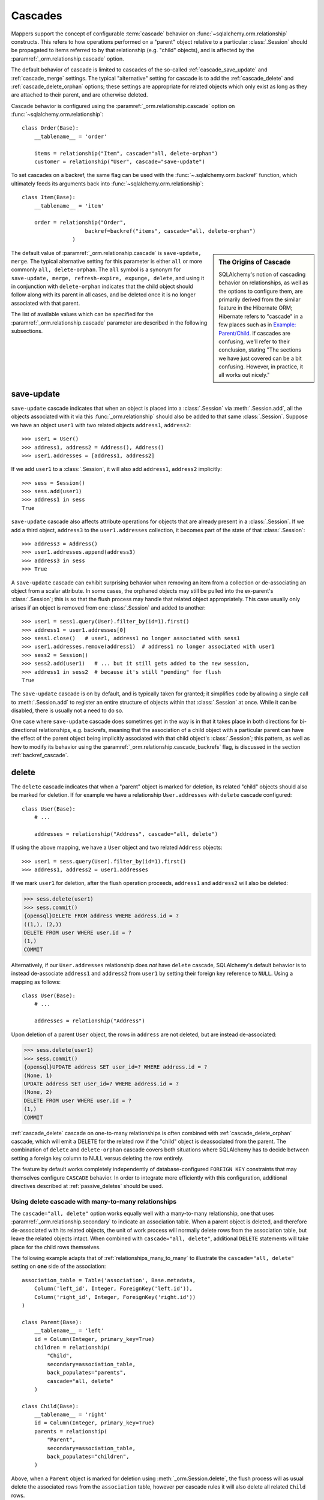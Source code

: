 .. _unitofwork_cascades:

Cascades
========

Mappers support the concept of configurable :term:`cascade` behavior on
:func:`~sqlalchemy.orm.relationship` constructs.  This refers
to how operations performed on a "parent" object relative to a
particular :class:`.Session` should be propagated to items
referred to by that relationship (e.g. "child" objects), and is
affected by the :paramref:`_orm.relationship.cascade` option.

The default behavior of cascade is limited to cascades of the
so-called :ref:`cascade_save_update` and :ref:`cascade_merge` settings.
The typical "alternative" setting for cascade is to add
the :ref:`cascade_delete` and :ref:`cascade_delete_orphan` options;
these settings are appropriate for related objects which only exist as
long as they are attached to their parent, and are otherwise deleted.

Cascade behavior is configured using the
:paramref:`_orm.relationship.cascade` option on
:func:`~sqlalchemy.orm.relationship`::

    class Order(Base):
        __tablename__ = 'order'

        items = relationship("Item", cascade="all, delete-orphan")
        customer = relationship("User", cascade="save-update")

To set cascades on a backref, the same flag can be used with the
:func:`~.sqlalchemy.orm.backref` function, which ultimately feeds
its arguments back into :func:`~sqlalchemy.orm.relationship`::

    class Item(Base):
        __tablename__ = 'item'

        order = relationship("Order",
                        backref=backref("items", cascade="all, delete-orphan")
                    )

.. sidebar:: The Origins of Cascade

    SQLAlchemy's notion of cascading behavior on relationships,
    as well as the options to configure them, are primarily derived
    from the similar feature in the Hibernate ORM; Hibernate refers
    to "cascade" in a few places such as in
    `Example: Parent/Child <https://docs.jboss.org/hibernate/orm/3.3/reference/en-US/html/example-parentchild.html>`_.
    If cascades are confusing, we'll refer to their conclusion,
    stating "The sections we have just covered can be a bit confusing.
    However, in practice, it all works out nicely."

The default value of :paramref:`_orm.relationship.cascade` is ``save-update, merge``.
The typical alternative setting for this parameter is either
``all`` or more commonly ``all, delete-orphan``.  The ``all`` symbol
is a synonym for ``save-update, merge, refresh-expire, expunge, delete``,
and using it in conjunction with ``delete-orphan`` indicates that the child
object should follow along with its parent in all cases, and be deleted once
it is no longer associated with that parent.

The list of available values which can be specified for
the :paramref:`_orm.relationship.cascade` parameter are described in the following subsections.

.. _cascade_save_update:

save-update
-----------

``save-update`` cascade indicates that when an object is placed into a
:class:`.Session` via :meth:`.Session.add`, all the objects associated
with it via this :func:`_orm.relationship` should also be added to that
same :class:`.Session`.  Suppose we have an object ``user1`` with two
related objects ``address1``, ``address2``::

    >>> user1 = User()
    >>> address1, address2 = Address(), Address()
    >>> user1.addresses = [address1, address2]

If we add ``user1`` to a :class:`.Session`, it will also add
``address1``, ``address2`` implicitly::

    >>> sess = Session()
    >>> sess.add(user1)
    >>> address1 in sess
    True

``save-update`` cascade also affects attribute operations for objects
that are already present in a :class:`.Session`.  If we add a third
object, ``address3`` to the ``user1.addresses`` collection, it
becomes part of the state of that :class:`.Session`::

    >>> address3 = Address()
    >>> user1.addresses.append(address3)
    >>> address3 in sess
    >>> True

A ``save-update`` cascade can exhibit surprising behavior when removing an item from
a collection or de-associating an object from a scalar attribute. In some cases, the
orphaned objects may still be pulled into the ex-parent's :class:`.Session`; this is
so that the flush process may handle that related object appropriately.
This case usually only arises if an object is removed from one :class:`.Session`
and added to another::

    >>> user1 = sess1.query(User).filter_by(id=1).first()
    >>> address1 = user1.addresses[0]
    >>> sess1.close()   # user1, address1 no longer associated with sess1
    >>> user1.addresses.remove(address1)  # address1 no longer associated with user1
    >>> sess2 = Session()
    >>> sess2.add(user1)   # ... but it still gets added to the new session,
    >>> address1 in sess2  # because it's still "pending" for flush
    True

The ``save-update`` cascade is on by default, and is typically taken
for granted; it simplifies code by allowing a single call to
:meth:`.Session.add` to register an entire structure of objects within
that :class:`.Session` at once.   While it can be disabled, there
is usually not a need to do so.

One case where ``save-update`` cascade does sometimes get in the way is in that
it takes place in both directions for bi-directional relationships, e.g.
backrefs, meaning that the association of a child object with a particular parent
can have the effect of the parent object being implicitly associated with that
child object's :class:`.Session`; this pattern, as well as how to modify its
behavior using the :paramref:`_orm.relationship.cascade_backrefs` flag,
is discussed in the section :ref:`backref_cascade`.

.. _cascade_delete:

delete
------

The ``delete`` cascade indicates that when a "parent" object
is marked for deletion, its related "child" objects should also be marked
for deletion.   If for example we have a relationship ``User.addresses``
with ``delete`` cascade configured::

    class User(Base):
        # ...

        addresses = relationship("Address", cascade="all, delete")

If using the above mapping, we have a ``User`` object and two
related ``Address`` objects::

    >>> user1 = sess.query(User).filter_by(id=1).first()
    >>> address1, address2 = user1.addresses

If we mark ``user1`` for deletion, after the flush operation proceeds,
``address1`` and ``address2`` will also be deleted:

.. sourcecode:: python+sql

    >>> sess.delete(user1)
    >>> sess.commit()
    {opensql}DELETE FROM address WHERE address.id = ?
    ((1,), (2,))
    DELETE FROM user WHERE user.id = ?
    (1,)
    COMMIT

Alternatively, if our ``User.addresses`` relationship does *not* have
``delete`` cascade, SQLAlchemy's default behavior is to instead de-associate
``address1`` and ``address2`` from ``user1`` by setting their foreign key
reference to ``NULL``.  Using a mapping as follows::

    class User(Base):
        # ...

        addresses = relationship("Address")

Upon deletion of a parent ``User`` object, the rows in ``address`` are not
deleted, but are instead de-associated:

.. sourcecode:: python+sql

    >>> sess.delete(user1)
    >>> sess.commit()
    {opensql}UPDATE address SET user_id=? WHERE address.id = ?
    (None, 1)
    UPDATE address SET user_id=? WHERE address.id = ?
    (None, 2)
    DELETE FROM user WHERE user.id = ?
    (1,)
    COMMIT

:ref:`cascade_delete` cascade on one-to-many relationships is often combined
with :ref:`cascade_delete_orphan` cascade, which will emit a DELETE for the
related row if the "child" object is deassociated from the parent.  The
combination of ``delete`` and ``delete-orphan`` cascade covers both
situations where SQLAlchemy has to decide between setting a foreign key
column to NULL versus deleting the row entirely.

The feature by default works completely independently of database-configured
``FOREIGN KEY`` constraints that may themselves configure ``CASCADE`` behavior.
In order to integrate more efficiently with this configuration, additional
directives described at :ref:`passive_deletes` should be used.

.. seealso::

    :ref:`passive_deletes`

    :ref:`cascade_delete_many_to_many`

    :ref:`cascade_delete_orphan`

.. _cascade_delete_many_to_many:

Using delete cascade with many-to-many relationships
^^^^^^^^^^^^^^^^^^^^^^^^^^^^^^^^^^^^^^^^^^^^^^^^^^^^

The ``cascade="all, delete"`` option works equally well with a many-to-many
relationship, one that uses :paramref:`_orm.relationship.secondary` to
indicate an association table.   When a parent object is deleted, and therefore
de-associated with its related objects, the unit of work process will normally
delete rows from the association table, but leave the related objects intact.
When combined with ``cascade="all, delete"``, additional ``DELETE`` statements
will take place for the child rows themselves.

The following example adapts that of :ref:`relationships_many_to_many` to
illustrate the ``cascade="all, delete"`` setting on **one** side of the
association::

    association_table = Table('association', Base.metadata,
        Column('left_id', Integer, ForeignKey('left.id')),
        Column('right_id', Integer, ForeignKey('right.id'))
    )

    class Parent(Base):
        __tablename__ = 'left'
        id = Column(Integer, primary_key=True)
        children = relationship(
            "Child",
            secondary=association_table,
            back_populates="parents",
            cascade="all, delete"
        )

    class Child(Base):
        __tablename__ = 'right'
        id = Column(Integer, primary_key=True)
        parents = relationship(
            "Parent",
            secondary=association_table,
            back_populates="children",
        )

Above, when a ``Parent`` object is marked for deletion
using :meth:`_orm.Session.delete`, the flush process will as usual delete
the associated rows from the ``association`` table, however per cascade
rules it will also delete all related ``Child`` rows.


.. warning::

    If the above ``cascade="all, delete"`` setting were configured on **both**
    relationships, then the cascade action would continue cascading through all
    ``Parent`` and ``Child`` objects, loading each ``children`` and ``parents``
    collection encountered and deleting everything that's connected.   It is
    typically not desireable for "delete" cascade to be configured
    bidirectionally.

.. seealso::

  :ref:`relationships_many_to_many_deletion`

  :ref:`passive_deletes_many_to_many`

.. _passive_deletes:

Using foreign key ON DELETE cascade with ORM relationships
^^^^^^^^^^^^^^^^^^^^^^^^^^^^^^^^^^^^^^^^^^^^^^^^^^^^^^^^^^

The behavior of SQLAlchemy's "delete" cascade overlaps with the
``ON DELETE`` feature of a database ``FOREIGN KEY`` constraint.
SQLAlchemy allows configuration of these schema-level :term:`DDL` behaviors
using the :class:`_schema.ForeignKey` and :class:`_schema.ForeignKeyConstraint`
constructs; usage of these objects in conjunction with :class:`_schema.Table`
metadata is described at :ref:`on_update_on_delete`.

In order to use ``ON DELETE`` foreign key cascades in conjunction with
:func:`_orm.relationship`, it's important to note first and foremost that the
:paramref:`_orm.relationship.cascade` setting must still be configured to
match the desired "delete" or "set null" behavior (using ``delete`` cascade
or leaving it omitted), so that whether the ORM or the database
level constraints will handle the task of actually modifying the data in the
database, the ORM will still be able to appropriately track the state of
locally present objects that may be affected.

There is then an additional option on :func:`_orm.relationship` which
indicates the degree to which the ORM should try to run DELETE/UPDATE
operations on related rows itself, vs. how much it should rely upon expecting
the database-side FOREIGN KEY constraint cascade to handle the task; this is
the :paramref:`_orm.relationship.passive_deletes` parameter and it accepts
options ``False`` (the default), ``True`` and ``"all"``.

The most typical example is that where child rows are to be deleted when
parent rows are deleted, and that ``ON DELETE CASCADE`` is configured
on the relevant ``FOREIGN KEY`` constraint as well::


    class Parent(Base):
        __tablename__ = 'parent'
        id = Column(Integer, primary_key=True)
        children = relationship(
            "Child", back_populates="parent",
            cascade="all, delete",
            passive_deletes=True
        )

    class Child(Base):
        __tablename__ = 'child'
        id = Column(Integer, primary_key=True)
        parent_id = Column(Integer, ForeignKey('parent.id', ondelete="CASCADE"))
        parent = relationship("Parent", back_populates="children")

The behavior of the above configuration when a parent row is deleted
is as follows:

1. The application calls ``session.delete(my_parent)``, where ``my_parent``
   is an instance of ``Parent``.

2. When the :class:`_orm.Session` next flushes changes to the database,
   all of the **currently loaded** items within the ``my_parent.children``
   collection are deleted by the ORM, meaning a ``DELETE`` statement is
   emitted for each record.

3. If the ``my_parent.children`` collection is **unloaded**, then no ``DELETE``
   statements are emitted.   If the :paramref:`_orm.relationship.passive_deletes`
   flag were **not** set on this :func:`_orm.relationship`, then a ``SELECT``
   statement for unloaded ``Child`` objects would have been emitted.

4. A ``DELETE`` statement is then emitted for the ``my_parent`` row itself.

5. The database-level ``ON DELETE CASCADE`` setting ensures that all rows in
   ``child`` which refer to the affected row in ``parent`` are also deleted.

6. The ``Parent`` instance referred to by ``my_parent``, as well as all
   instances of ``Child`` that were related to this object and were
   **loaded** (i.e. step 2 above took place), are de-associated from the
   :class:`._orm.Session`.

.. note::

    To use "ON DELETE CASCADE", the underlying database engine must
    support ``FOREIGN KEY`` constraints and they must be enforcing:

    * When using MySQL, an appropriate storage engine must be
      selected.  See :ref:`mysql_storage_engines` for details.

    * When using SQLite, foreign key support must be enabled explicitly.
      See :ref:`sqlite_foreign_keys` for details.

.. topic:: Notes on Passive Deletes

    It is important to note the differences between the ORM and the relational
    database's notion of "cascade" as well as how they integrate:

    * A database level ``ON DELETE`` cascade is configured effectively
      on the **many-to-one** side of the relationship; that is, we configure
      it relative to the ``FOREIGN KEY`` constraint that is the "many" side
      of a relationship.  At the ORM level, **this direction is reversed**.
      SQLAlchemy handles the deletion of "child" objects relative to a
      "parent" from the "parent" side, which means that ``delete`` and
      ``delete-orphan`` cascade are configured on the **one-to-many**
      side.

    * Database level foreign keys with no ``ON DELETE`` setting are often used
      to **prevent** a parent row from being removed, as it would necessarily
      leave an unhandled related row present.  If this behavior is desired in a
      one-to-many relationship, SQLAlchemy's default behavior of setting a
      foreign key to ``NULL`` can be caught in one of two ways:

        * The easiest and most common is just to set the foreign-key-holding
          column to ``NOT NULL`` at the database schema level.  An attempt by
          SQLAlchemy to set the column to NULL will fail with a simple NOT NULL
          constraint exception.

        * The other, more special case way is to set the
          :paramref:`_orm.relationship.passive_deletes` flag to the string
          ``"all"``.  This has the effect of entirely disabling
          SQLAlchemy's behavior of setting the foreign key column to NULL,
          and a DELETE will be emitted for the parent row without any
          affect on the child row, even if the child row is present in
          memory. This may be desirable in the case when database-level
          foreign key triggers, either special ``ON DELETE`` settings or
          otherwise, need to be activated in all cases when a parent row is
          deleted.

    * Database level ``ON DELETE`` cascade is generally much more efficient
      than relying upon the "cascade" delete feature of SQLAlchemy.  The
      database can chain a series of cascade operations across many
      relationships at once; e.g. if row A is deleted, all the related rows in
      table B can be deleted, and all the C rows related to each of those B
      rows, and on and on, all within the scope of a single DELETE statement.
      SQLAlchemy on the other hand, in order to support the cascading delete
      operation fully, has to individually load each related collection in
      order to target all rows that then may have further related collections.
      That is, SQLAlchemy isn't sophisticated enough to emit a DELETE for all
      those related rows at once within this context.

    * SQLAlchemy doesn't **need** to be this sophisticated, as we instead
      provide smooth integration with the database's own ``ON DELETE``
      functionality, by using the :paramref:`_orm.relationship.passive_deletes`
      option in conjunction with properly configured foreign key constraints.
      Under this behavior, SQLAlchemy only emits DELETE for those rows that are
      already locally present in the :class:`.Session`; for any collections
      that are unloaded, it leaves them to the database to handle, rather than
      emitting a SELECT for them.  The section :ref:`passive_deletes` provides
      an example of this use.

    * While database-level ``ON DELETE`` functionality works only on the "many"
      side of a relationship, SQLAlchemy's "delete" cascade has **limited**
      ability to operate in the *reverse* direction as well, meaning it can be
      configured on the "many" side to delete an object on the "one" side when
      the reference on the "many" side is deleted.  However this can easily
      result in constraint violations if there are other objects referring to
      this "one" side from the "many", so it typically is only useful when a
      relationship is in fact a "one to one".  The
      :paramref:`_orm.relationship.single_parent` flag should be used to
      establish an in-Python assertion for this case.

.. _passive_deletes_many_to_many:

Using foreign key ON DELETE with many-to-many relationships
^^^^^^^^^^^^^^^^^^^^^^^^^^^^^^^^^^^^^^^^^^^^^^^^^^^^^^^^^^^

As described at :ref:`cascade_delete_many_to_many`, "delete" cascade works
for many-to-many relationships as well.  To make use of ``ON DELETE CASCADE``
foreign keys in conjunction with many to many, ``FOREIGN KEY`` directives
are configured on the association table.   These directives can handle
the task of automatically deleting from the association table, but cannot
accommodate the automatic deletion of the related objects themselves.

In this case, the :paramref:`_orm.relationship.passive_deletes` directive can
save us some additional ``SELECT`` statements during a delete operation but
there are still some collections that the ORM will continue to load, in order
to locate affected child objects and handle them correctly.

.. note::

  Hypothetical optimizations to this could include a single ``DELETE``
  statement against all parent-associated rows of the association table at
  once, then use ``RETURNING`` to locate affected related child rows, however
  this is not currently part of the ORM unit of work implementation.

In this configuration, we configure ``ON DELETE CASCADE`` on both foreign key
constraints of the association table.  We configure ``cascade="all, delete"``
on the parent->child side of the relationship, and we can then configure
``passive_deletes=True`` on the **other** side of the bidirectional
relationship as illustrated below::

    association_table = Table('association', Base.metadata,
        Column('left_id', Integer, ForeignKey('left.id', ondelete="CASCADE")),
        Column('right_id', Integer, ForeignKey('right.id', ondelete="CASCADE"))
    )

    class Parent(Base):
        __tablename__ = 'left'
        id = Column(Integer, primary_key=True)
        children = relationship(
            "Child",
            secondary=association_table,
            back_populates="parents",
            cascade="all, delete",
        )

    class Child(Base):
        __tablename__ = 'right'
        id = Column(Integer, primary_key=True)
        parents = relationship(
            "Parent",
            secondary=association_table,
            back_populates="children",
            passive_deletes=True
        )

Using the above configuration, the deletion of a ``Parent`` object proceeds
as follows:

1. A ``Parent`` object is marked for deletion using
   :meth:`_orm.Session.delete`.

2. When the flush occurs, if the ``Parent.children`` collection is not loaded,
   the ORM will first emit a SELECT statement in order to load the ``Child``
   objects that correspond to ``Parent.children``.

3. It will then then emit ``DELETE`` statements for the rows in ``association``
   which correspond to that parent row.

4. for each ``Child`` object affected by this immediate deletion, because
   ``passive_deletes=True`` is configured, the unit of work will not need to
   try to emit SELECT statements for each ``Child.parents`` collection as it
   is assumed the corresponding rows in ``association`` will be deleted.

5. ``DELETE`` statements are then emitted for each ``Child`` object that was
   loaded from ``Parent.children``.


.. _cascade_delete_orphan:

delete-orphan
-------------

``delete-orphan`` cascade adds behavior to the ``delete`` cascade,
such that a child object will be marked for deletion when it is
de-associated from the parent, not just when the parent is marked
for deletion.   This is a common feature when dealing with a related
object that is "owned" by its parent, with a NOT NULL foreign key,
so that removal of the item from the parent collection results
in its deletion.

``delete-orphan`` cascade implies that each child object can only
have one parent at a time, and in the **vast majority of cases is configured
only on a one-to-many relationship.**   For the much less common
case of setting it on a many-to-one or
many-to-many relationship, the "many" side can be forced to allow only
a single object at a time by configuring the :paramref:`_orm.relationship.single_parent` argument,
which establishes Python-side validation that ensures the object
is associated with only one parent at a time, however this greatly limits
the functionality of the "many" relationship and is usually not what's
desired.

.. seealso::

  :ref:`error_bbf0` - background on a common error scenario involving delete-orphan
  cascade.

.. _cascade_merge:

merge
-----

``merge`` cascade indicates that the :meth:`.Session.merge`
operation should be propagated from a parent that's the subject
of the :meth:`.Session.merge` call down to referred objects.
This cascade is also on by default.

.. _cascade_refresh_expire:

refresh-expire
--------------

``refresh-expire`` is an uncommon option, indicating that the
:meth:`.Session.expire` operation should be propagated from a parent
down to referred objects.   When using :meth:`.Session.refresh`,
the referred objects are expired only, but not actually refreshed.

.. _cascade_expunge:

expunge
-------

``expunge`` cascade indicates that when the parent object is removed
from the :class:`.Session` using :meth:`.Session.expunge`, the
operation should be propagated down to referred objects.

.. _backref_cascade:

Controlling Cascade on Backrefs
-------------------------------

.. note:: This section applies to a behavior that is removed in SQLAlchemy 2.0.
   By setting the :paramref:`_orm.Session.future` flag on a given
   :class:`_orm.Session`, the 2.0 behavior will be achieved which is
   essentially that the :paramref:`_orm.relationship.cascade_backrefs` flag is
   ignored.   See the section :ref:`change_5150` for notes.

In :term:`1.x style` ORM usage, the :ref:`cascade_save_update` cascade by
default takes place on attribute change events emitted from backrefs.  This is
probably a confusing statement more easily described through demonstration; it
means that, given a mapping such as this::

    mapper_registry.map_imperatively(Order, order_table, properties={
        'items' : relationship(Item, backref='order')
    })

If an ``Order`` is already in the session, and is assigned to the ``order``
attribute of an ``Item``, the backref appends the ``Item`` to the ``items``
collection of that ``Order``, resulting in the ``save-update`` cascade taking
place::

    >>> o1 = Order()
    >>> session.add(o1)
    >>> o1 in session
    True

    >>> i1 = Item()
    >>> i1.order = o1
    >>> i1 in o1.items
    True
    >>> i1 in session
    True

This behavior can be disabled using the :paramref:`_orm.relationship.cascade_backrefs` flag::

    mapper_registry.map_imperatively(Order, order_table, properties={
        'items' : relationship(Item, backref='order', cascade_backrefs=False)
    })

So above, the assignment of ``i1.order = o1`` will append ``i1`` to the ``items``
collection of ``o1``, but will not add ``i1`` to the session.   You can, of
course, :meth:`~.Session.add` ``i1`` to the session at a later point.   This
option may be helpful for situations where an object needs to be kept out of a
session until it's construction is completed, but still needs to be given
associations to objects which are already persistent in the target session.

When relationships are created by the :paramref:`_orm.relationship.backref`
parameter on :func:`_orm.relationship`, the :paramref:`_orm.cascade_backrefs`
parameter may be set to ``False`` on the backref side by using the
:func:`_orm.backref` function instead of a string. For example, the above relationship
could be declared::

    mapper_registry.map_imperatively(Order, order_table, properties={
        'items' : relationship(
            Item, backref=backref('order', cascade_backrefs=False), cascade_backrefs=False
        )
    })

This sets the ``cascade_backrefs=False`` behavior on both relationships.

.. _session_deleting_from_collections:

Notes on Delete - Deleting Objects Referenced from Collections and Scalar Relationships
----------------------------------------------------------------------------------------

The ORM in general never modifies the contents of a collection or scalar
relationship during the flush process.  This means, if your class has a
:func:`_orm.relationship` that refers to a collection of objects, or a reference
to a single object such as many-to-one, the contents of this attribute will
not be modified when the flush process occurs.  Instead, it is expected
that the :class:`.Session` would eventually be expired, either through the expire-on-commit behavior of
:meth:`.Session.commit` or through explicit use of :meth:`.Session.expire`.
At that point, any referenced object or collection associated with that
:class:`.Session` will be cleared and will re-load itself upon next access.

A common confusion that arises regarding this behavior involves the use of the
:meth:`~.Session.delete` method.   When :meth:`.Session.delete` is invoked upon
an object and the :class:`.Session` is flushed, the row is deleted from the
database.  Rows that refer to the target row via  foreign key, assuming they
are tracked using a :func:`_orm.relationship` between the two mapped object types,
will also see their foreign key attributes UPDATED to null, or if delete
cascade is set up, the related rows will be deleted as well. However, even
though rows related to the deleted object might be themselves modified as well,
**no changes occur to relationship-bound collections or object references on
the objects** involved in the operation within the scope of the flush
itself.   This means if the object was a
member of a related collection, it will still be present on the Python side
until that collection is expired.  Similarly, if the object were
referenced via many-to-one or one-to-one from another object, that reference
will remain present on that object until the object is expired as well.

Below, we illustrate that after an ``Address`` object is marked
for deletion, it's still present in the collection associated with the
parent ``User``, even after a flush::

    >>> address = user.addresses[1]
    >>> session.delete(address)
    >>> session.flush()
    >>> address in user.addresses
    True

When the above session is committed, all attributes are expired.  The next
access of ``user.addresses`` will re-load the collection, revealing the
desired state::

    >>> session.commit()
    >>> address in user.addresses
    False

There is a recipe for intercepting :meth:`.Session.delete` and invoking this
expiration automatically; see `ExpireRelationshipOnFKChange <http://www.sqlalchemy.org/trac/wiki/UsageRecipes/ExpireRelationshipOnFKChange>`_ for this.  However, the usual practice of
deleting items within collections is to forego the usage of
:meth:`~.Session.delete` directly, and instead use cascade behavior to
automatically invoke the deletion as a result of removing the object from the
parent collection.  The ``delete-orphan`` cascade accomplishes this, as
illustrated in the example below::

    class User(Base):
        __tablename__ = 'user'

        # ...

        addresses = relationship(
            "Address", cascade="all, delete-orphan")

    # ...

    del user.addresses[1]
    session.flush()

Where above, upon removing the ``Address`` object from the ``User.addresses``
collection, the ``delete-orphan`` cascade has the effect of marking the ``Address``
object for deletion in the same way as passing it to :meth:`~.Session.delete`.

The ``delete-orphan`` cascade can also be applied to a many-to-one
or one-to-one relationship, so that when an object is de-associated from its
parent, it is also automatically marked for deletion.   Using ``delete-orphan``
cascade on a many-to-one or one-to-one requires an additional flag
:paramref:`_orm.relationship.single_parent` which invokes an assertion
that this related object is not to shared with any other parent simultaneously::

    class User(Base):
        # ...

        preference = relationship(
            "Preference", cascade="all, delete-orphan",
            single_parent=True)


Above, if a hypothetical ``Preference`` object is removed from a ``User``,
it will be deleted on flush::

    some_user.preference = None
    session.flush()  # will delete the Preference object

.. seealso::

    :ref:`unitofwork_cascades` for detail on cascades.

